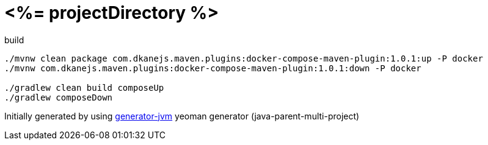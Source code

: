 = <%= projectDirectory %>

////
image:https://travis-ci.org/daggerok/<%= projectDirectory %>.svg?branch=master["Build Status", link="https://travis-ci.org/daggerok/<%= projectDirectory %>"]
image:https://gitlab.com/daggerok/<%= projectDirectory %>/badges/master/build.svg["Build Status", link="https://gitlab.com/daggerok/<%= projectDirectory %>/-/jobs"]
image:https://img.shields.io/bitbucket/pipelines/daggerok/<%= projectDirectory %>.svg["Build Status", link="https://bitbucket.com/daggerok/<%= projectDirectory %>"]
////

//tag::content[]

//Read link:https://daggerok.github.io/<%= projectDirectory %>[project reference documentation]

.build
[source,bash]
----
./mvnw clean package com.dkanejs.maven.plugins:docker-compose-maven-plugin:1.0.1:up -P docker
./mvnw com.dkanejs.maven.plugins:docker-compose-maven-plugin:1.0.1:down -P docker

./gradlew clean build composeUp
./gradlew composeDown
----

Initially generated by using link:https://github.com/daggerok/generator-jvm/[generator-jvm] yeoman generator (java-parent-multi-project)

//end::content[]
